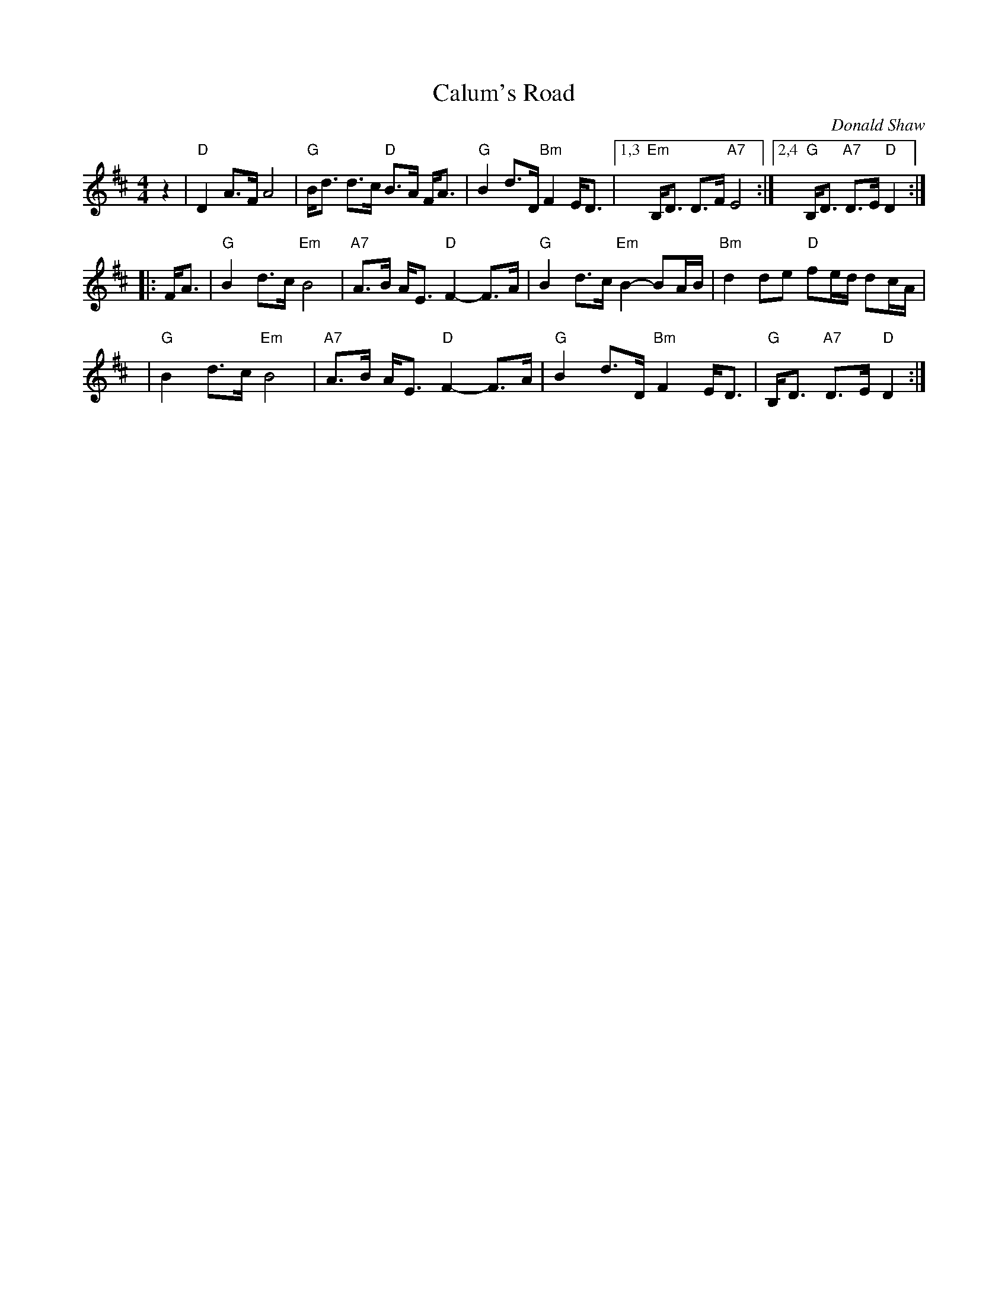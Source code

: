 X:1
T:Calum's Road
C:Donald Shaw
%D:1987
Z:2009 John Chambers <jc:trillian.mit.edu>
N:This Donald Shaw is the accordionist in Capercaillie.
N:Written in tribute to Malcolm "Calum" MacLeod, who single-handedly built
N:a two-mile road from his croft on the Isle of Raasay to the nearby town
N:of Fladda when the local council wouldn't pay to have it built.
S:http://www.youtube.com/watch?v=JLRTBs2iC1w 2009-3-26 (Capercaillie)
%:http/www.ibiblio.org/fiddlers/CAIT_CAMER.htm 2009-3-26
M:4/4
L:1/8
K:D
z2 \
| "D"D2 A>F A4 | "G"B<d d>c "D"B>A F<A \
| "G"B2 d>D "Bm"F2 E<D |1,3 "Em"B,<D D>F "A7"E4  \
:|2,4 "G"B,<D "A7"D>E "D"D2 :|
|: F<A \
| "G"B2 d>c "Em"B4 | "A7"A>B A<E "D"F2- F>A \
| "G"B2 d>c "Em"B2- BA/B/ | "Bm"d2 de "D"fe/d/ dc/A/ |
y4 \
| "G"B2 d>c "Em"B4 | "A7"A>B A<E "D"F2- F>A \
| "G"B2 d>D "Bm"F2 E<D | "G"B,<D "A7"D>E "D"D2 :|
